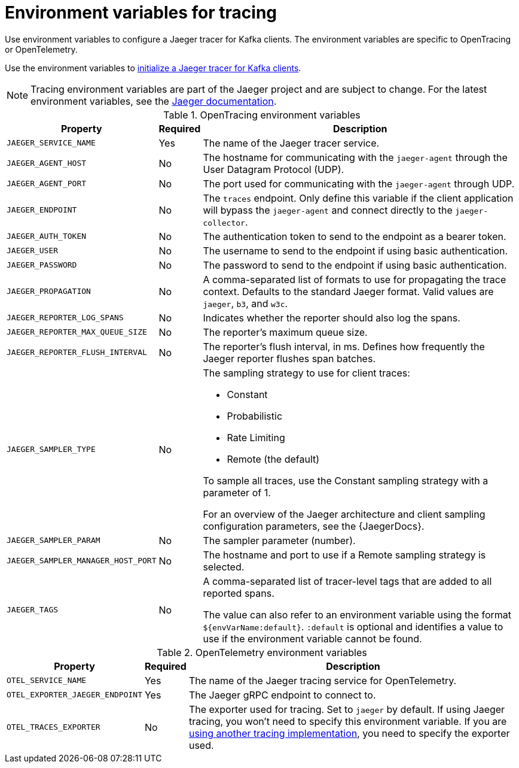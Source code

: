// Module included in the following assemblies:
//
// assembly-setting-up-tracing-kafka-clients.adoc

[id='ref-tracing-environment-variables-{context}']
= Environment variables for tracing

[role="_abstract"]
Use environment variables to configure a Jaeger tracer for Kafka clients.
The environment variables are specific to OpenTracing or OpenTelemetry.

Use the environment variables to xref:proc-configuring-jaeger-tracer-kafka-clients-{context}[initialize a Jaeger tracer for Kafka clients].

NOTE: Tracing environment variables are part of the Jaeger project and are subject to change. For the latest environment variables, see the https://github.com/jaegertracing/jaeger-client-java/tree/master/jaeger-core#configuration-via-environment[Jaeger documentation^].

.OpenTracing environment variables
[%autowidth.stretch,cols="3*",options="header",stripes="none",separator=¦]
|===

¦Property
¦Required
¦Description

m¦JAEGER_SERVICE_NAME
¦Yes
¦The name of the Jaeger tracer service.

m¦JAEGER_AGENT_HOST
¦No
¦The hostname for communicating with the `jaeger-agent` through the User Datagram Protocol (UDP).

m¦JAEGER_AGENT_PORT
¦No
¦The port used for communicating with the `jaeger-agent` through UDP.

m¦JAEGER_ENDPOINT
¦No
¦The `traces` endpoint. Only define this variable if the client application will bypass the `jaeger-agent` and connect directly to the `jaeger-collector`.

m¦JAEGER_AUTH_TOKEN
¦No
¦The authentication token to send to the endpoint as a bearer token.

m¦JAEGER_USER
¦No
¦The username to send to the endpoint if using basic authentication.

m¦JAEGER_PASSWORD
¦No
¦The password to send to the endpoint if using basic authentication.

m¦JAEGER_PROPAGATION
¦No
¦A comma-separated list of formats to use for propagating the trace context. Defaults to the standard Jaeger format. Valid values are `jaeger`, `b3`, and `w3c`.

m¦JAEGER_REPORTER_LOG_SPANS
¦No
¦Indicates whether the reporter should also log the spans.

m¦JAEGER_REPORTER_MAX_QUEUE_SIZE
¦No
¦The reporter's maximum queue size.

m¦JAEGER_REPORTER_FLUSH_INTERVAL
¦No
¦The reporter's flush interval, in ms. Defines how frequently the Jaeger reporter flushes span batches.

m¦JAEGER_SAMPLER_TYPE
¦No
a¦The sampling strategy to use for client traces:

* Constant
* Probabilistic
* Rate Limiting
* Remote (the default)

To sample all traces, use the Constant sampling strategy with a parameter of 1.

For an overview of the Jaeger architecture and client sampling configuration parameters, see the {JaegerDocs}.

m¦JAEGER_SAMPLER_PARAM
¦No
¦The sampler parameter (number).

m¦JAEGER_SAMPLER_MANAGER_HOST_PORT
¦No
¦The hostname and port to use if a Remote sampling strategy is selected.

m¦JAEGER_TAGS
¦No
¦A comma-separated list of tracer-level tags that are added to all reported spans.

The value can also refer to an environment variable using the format `${envVarName:default}`. `:default` is optional and identifies a value to use if the environment variable cannot be found.

|===

.OpenTelemetry environment variables
[%autowidth.stretch,cols="3*",options="header",stripes="none",separator=¦]
|===

¦Property
¦Required
¦Description

m¦OTEL_SERVICE_NAME
¦Yes
¦The name of the Jaeger tracing service for OpenTelemetry.

m¦OTEL_EXPORTER_JAEGER_ENDPOINT
¦Yes
¦The Jaeger gRPC endpoint to connect to.

m¦OTEL_TRACES_EXPORTER
¦No
¦The exporter used for tracing.
Set to `jaeger` by default. If using Jaeger tracing, you won't need to specify this environment variable.
If you are xref:proc-enabling-non-jaeger-tracing-{context}[using another tracing implementation], you need to specify the exporter used.

|===
